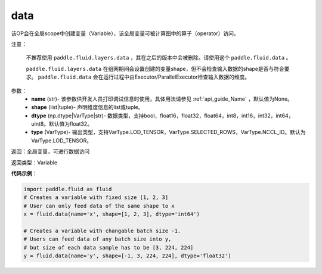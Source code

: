 .. _cn_api_fluid_data:

data
-------------------------------

.. py:function:: paddle.fluid.data(name, shape, dtype='float32', type=VarType.LOD_TENSOR)

该OP会在全局scope中创建变量（Variable），该全局变量可被计算图中的算子（operator）访问。

注意：

  不推荐使用 ``paddle.fluid.layers.data`` ，其在之后的版本中会被删除。请使用这个 ``paddle.fluid.data`` 。 

  ``paddle.fluid.layers.data`` 在组网期间会设置创建的变量shape，但不会检查输入数据的shape是否与符合要求。 ``paddle.fluid.data`` 会在运行过程中由Executor/ParallelExecutor检查输入数据的维度。

参数：
    - **name** (str)- 该参数供开发人员打印调试信息时使用，具体用法请参见 :ref:`api_guide_Name` ，默认值为None。
    - **shape** (list|tuple)- 声明维度信息的list或tuple。
    - **dtype** (np.dtype|VarType|str)- 数据类型，支持bool，float16，float32，float64，int8，int16，int32，int64，uint8。默认值为float32。
    - **type** (VarType)- 输出类型，支持VarType.LOD_TENSOR，VarType.SELECTED_ROWS，VarType.NCCL_ID。默认为VarType.LOD_TENSOR。

返回：全局变量，可进行数据访问

返回类型：Variable

**代码示例**：

.. code-block:: python

    import paddle.fluid as fluid
    # Creates a variable with fixed size [1, 2, 3]
    # User can only feed data of the same shape to x
    x = fluid.data(name='x', shape=[1, 2, 3], dtype='int64')

    # Creates a variable with changable batch size -1.
    # Users can feed data of any batch size into y, 
    # but size of each data sample has to be [3, 224, 224]
    y = fluid.data(name='y', shape=[-1, 3, 224, 224], dtype='float32')


